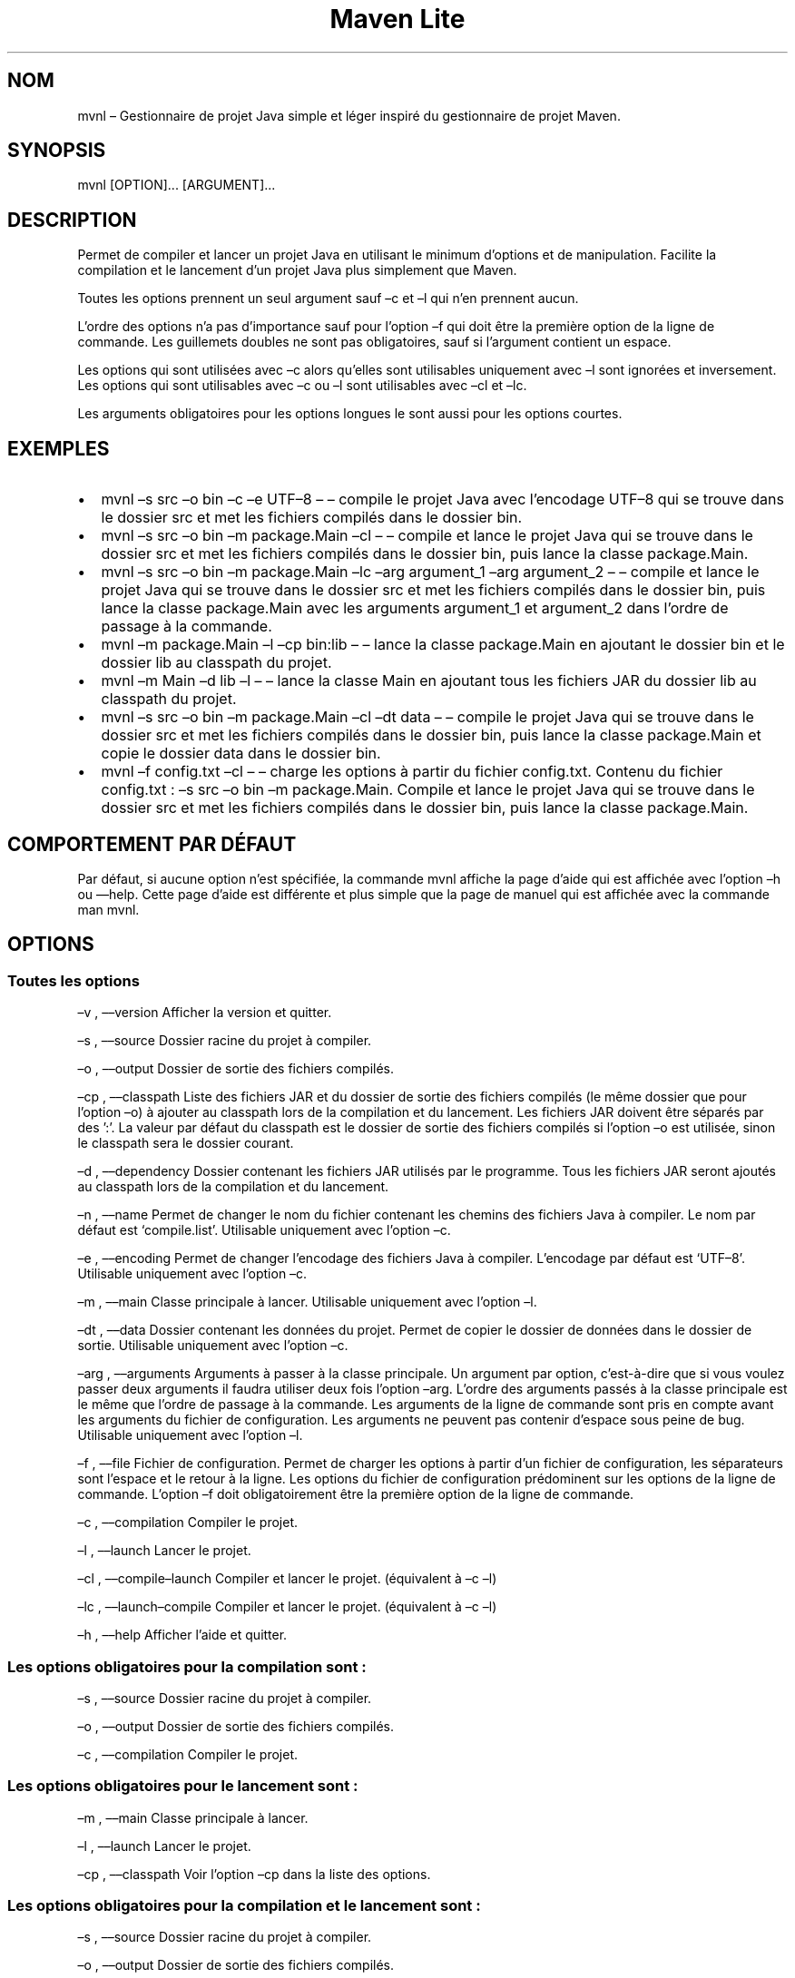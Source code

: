 .\" Automatically generated by Pandoc 3.1.8
.\"
.TH "Maven Lite" "1" "Septembre 2023" "Maven Lite Version 1.1.0" "Commandes Utilisateur"
.SH NOM
mvnl \[en] Gestionnaire de projet Java simple et léger inspiré du
gestionnaire de projet \f[CR]Maven\f[R].
.SH SYNOPSIS
mvnl [OPTION]...
[ARGUMENT]...
.SH DESCRIPTION
Permet de compiler et lancer un projet Java en utilisant le minimum
d'options et de manipulation.
Facilite la compilation et le lancement d'un projet Java plus
simplement que Maven.
.PP
Toutes les options prennent un seul argument sauf \[en]c et \[en]l qui n'en
prennent aucun.
.PP
L'ordre des options n'a pas d'importance sauf pour
l'option \[en]f qui doit être la première option de la ligne de
commande.
Les guillemets doubles ne sont pas obligatoires, sauf si l'argument
contient un espace.
.PP
Les options qui sont utilisées avec \[en]c alors qu'elles sont utilisables
uniquement avec \[en]l sont ignorées et inversement.
Les options qui sont utilisables avec \[en]c ou \[en]l sont utilisables avec \[en]cl
et \[en]lc.
.PP
Les arguments obligatoires pour les options longues le sont aussi pour
les options courtes.
.SH EXEMPLES
.IP \[bu] 2
\f[CR]mvnl \[en]s src \[en]o bin \[en]c \[en]e UTF\[en]8\f[R] \[en] \[en] compile le projet Java
avec l'encodage UTF\[en]8 qui se trouve dans le dossier src et met les
fichiers compilés dans le dossier bin.
.IP \[bu] 2
\f[CR]mvnl \[en]s src \[en]o bin \[en]m package.Main \[en]cl\f[R] \[en] \[en] compile et
lance le projet Java qui se trouve dans le dossier src et met les
fichiers compilés dans le dossier bin, puis lance la classe
package.Main.
.IP \[bu] 2
\f[CR]mvnl \[en]s src \[en]o bin \[en]m package.Main \[en]lc \[en]arg argument_1 \[en]arg argument_2\f[R]
\[en] \[en] compile et lance le projet Java qui se trouve dans le dossier src
et met les fichiers compilés dans le dossier bin, puis lance la classe
package.Main avec les arguments argument_1 et argument_2 dans
l'ordre de passage à la commande.
.IP \[bu] 2
\f[CR]mvnl \[en]m package.Main \[en]l \[en]cp bin:lib\f[R] \[en] \[en] lance la classe
package.Main en ajoutant le dossier bin et le dossier lib au classpath
du projet.
.IP \[bu] 2
\f[CR]mvnl \[en]m Main \[en]d lib \[en]l\f[R] \[en] \[en] lance la classe Main en
ajoutant tous les fichiers JAR du dossier lib au classpath du projet.
.IP \[bu] 2
\f[CR]mvnl \[en]s src \[en]o bin \[en]m package.Main \[en]cl \[en]dt data\f[R] \[en] \[en] compile le projet Java qui se trouve dans le dossier src et met les
fichiers compilés dans le dossier bin, puis lance la classe package.Main
et copie le dossier data dans le dossier bin.
.IP \[bu] 2
\f[CR]mvnl \[en]f config.txt \[en]cl\f[R] \[en] \[en] charge les options à partir du
fichier config.txt.
Contenu du fichier config.txt :
\f[CR]\[en]s src \[en]o bin \[en]m package.Main\f[R].
Compile et lance le projet Java qui se trouve dans le dossier src et met
les fichiers compilés dans le dossier bin, puis lance la classe
package.Main.
.SH COMPORTEMENT PAR DÉFAUT
Par défaut, si aucune option n'est spécifiée, la commande
\f[CR]mvnl\f[R] affiche la page d'aide qui est affichée avec
l'option \f[CR]\[en]h\f[R] ou \f[CR]\[en]\[en]help\f[R].
Cette page d'aide est différente et plus simple que la page de manuel
qui est affichée avec la commande \f[CR]man mvnl\f[R].
.SH OPTIONS
.SS Toutes les options
\[en]v , \[en]\[en]version Afficher la version et quitter.
.PP
\[en]s , \[en]\[en]source Dossier racine du projet à compiler.
.PP
\[en]o , \[en]\[en]output Dossier de sortie des fichiers compilés.
.PP
\[en]cp , \[en]\[en]classpath Liste des fichiers JAR et du dossier de sortie des
fichiers compilés (le même dossier que pour l'option \[en]o) à ajouter
au classpath lors de la compilation et du lancement.
Les fichiers JAR doivent être séparés par des ':'.
La valeur par défaut du classpath est le dossier de sortie des fichiers
compilés si l'option \[en]o est utilisée, sinon le classpath sera le
dossier courant.
.PP
\[en]d , \[en]\[en]dependency Dossier contenant les fichiers JAR utilisés par le
programme.
Tous les fichiers JAR seront ajoutés au classpath lors de la compilation
et du lancement.
.PP
\[en]n , \[en]\[en]name Permet de changer le nom du fichier contenant les chemins
des fichiers Java à compiler.
Le nom par défaut est `compile.list'.
Utilisable uniquement avec l'option \[en]c.
.PP
\[en]e , \[en]\[en]encoding Permet de changer l'encodage des fichiers Java à
compiler. L'encodage par défaut est `UTF\[en]8'.
Utilisable uniquement avec l'option \[en]c.
.PP
\[en]m , \[en]\[en]main Classe principale à lancer.
Utilisable uniquement avec l'option \[en]l.
.PP
\[en]dt , \[en]\[en]data Dossier contenant les données du projet.
Permet de copier le dossier de données dans le dossier de sortie.
Utilisable uniquement avec l'option \[en]c.
.PP
\[en]arg , \[en]\[en]arguments Arguments à passer à la classe principale.
Un argument par option, c'est-à-dire que si vous voulez passer deux
arguments il faudra utiliser deux fois l'option \[en]arg.
L'ordre des arguments passés à la classe principale est le même que
l'ordre de passage à la commande.
Les arguments de la ligne de commande sont pris en compte avant les
arguments du fichier de configuration.
Les arguments ne peuvent pas contenir d'espace sous peine de bug.
Utilisable uniquement avec l'option \[en]l.
.PP
\[en]f , \[en]\[en]file Fichier de configuration.
Permet de charger les options à partir d'un fichier de
configuration, les séparateurs sont l'espace et le retour à la ligne.
Les options du fichier de configuration prédominent sur les options de la
ligne de commande.
L'option \[en]f doit obligatoirement être la première option de la ligne
de commande.
.PP
\[en]c , \[en]\[en]compilation Compiler le projet.
.PP
\[en]l , \[en]\[en]launch Lancer le projet.
.PP
\[en]cl , \[en]\[en]compile\[en]launch Compiler et lancer le projet.
(équivalent à \[en]c \[en]l)
.PP
\[en]lc , \[en]\[en]launch\[en]compile Compiler et lancer le projet.
(équivalent à \[en]c \[en]l)
.PP
\[en]h , \[en]\[en]help Afficher l'aide et quitter.
.SS Les options obligatoires pour la compilation sont :
\[en]s , \[en]\[en]source Dossier racine du projet à compiler.
.PP
\[en]o , \[en]\[en]output Dossier de sortie des fichiers compilés.
.PP
\[en]c , \[en]\[en]compilation Compiler le projet.
.SS Les options obligatoires pour le lancement sont :
\[en]m , \[en]\[en]main Classe principale à lancer.
.PP
\[en]l , \[en]\[en]launch Lancer le projet.
.PP
\[en]cp , \[en]\[en]classpath Voir l'option \[en]cp dans la liste des options.
.SS Les options obligatoires pour la compilation et le lancement sont :
\[en]s , \[en]\[en]source Dossier racine du projet à compiler.
.PP
\[en]o , \[en]\[en]output Dossier de sortie des fichiers compilés.
.PP
\[en]m , \[en]\[en]main Classe principale à lancer.
.PP
\[en]cl , \[en]\[en]compile\[en]launch Compiler et lancer le projet.
(équivalent à \[en]c \[en]l)
.SH CODES DE RETOUR
0 : Tout s'est bien passé.
.PP
1 : Une erreur est survenue.
.SH FICHIERS
Maven Lite est constitué uniquement de 2 fichiers.
.IP \[bu] 2
\f[CR]mvnl\f[R], le fichier principal qui se situe dans le dossier
\f[CR]/usr/bin\f[R].
.IP \[bu] 2
\f[CR]mvnl.1.gz\f[R], le fichier d'aide contenant la page de manuel
affichée avec la commande \f[CR]man mvnl\f[R] qui se situe dans le
dossier \f[CR]/usr/local/man/fr/man1\f[R].
.SH BOGUES
Il y a un seul bogue connu qui concerne les arguments avec des espaces,
que ce soit en ligne de commande ou dans le fichier de configuration.
Il ne faut donc pas mettre d'espaces dans les arguments.
.SH AUTEUR
Écrit par Robart Floris.
.SH RAPPORT DE BOGUES
Reporter les bogues par mail à l'adresse <florisrobart.pro@gmail.com>
en précisant quel est le bogue, comment puis-je le reproduire et qu'il concerne Maven Lite.
